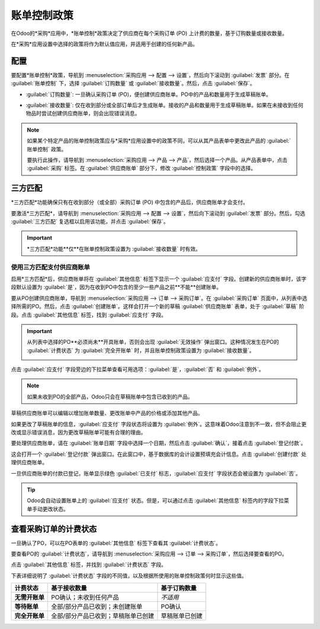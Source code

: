 ====================
账单控制政策
====================

.. _purchase/manage_deals/control-bills:

.. |PO| replace:: :abbr:`PO (采购订单)`
.. |POs| replace:: :abbr:`POs (采购订单)`

在Odoo的*采购*应用中，*账单控制*政策决定了供应商在每个采购订单 (PO) 上计费的数量，基于订购数量或接收数量。

在*采购*应用设置中选择的政策将作为默认值应用，并适用于创建的任何新产品。

配置
=============

要配置*账单控制*政策，导航到 :menuselection:`采购应用 --> 配置 --> 设置`，然后向下滚动到 :guilabel:`发票` 部分。在 :guilabel:`账单控制` 下，选择 :guilabel:`订购数量` 或 :guilabel:`接收数量`。然后，点击 :guilabel:`保存`。

.. image:: control_bills/control-bills-selected-policy.png
   :align: center
   :alt: 采购应用设置中选定的账单控制政策。

- :guilabel:`订购数量`: 一旦确认采购订单 (PO)，便创建供应商账单。PO中的产品和数量用于生成草稿账单。
- :guilabel:`接收数量`: 仅在收到部分或全部订单后才生成账单。接收的产品和数量用于生成草稿账单。如果在未接收到任何物品时尝试创建供应商账单，则会出现错误消息。

  .. image:: control_bills/control-bills-error-message-popup.png
     :align: center
     :alt: 账单控制政策草稿账单错误消息。

.. note::
   如果某个特定产品的账单控制政策应与*采购*应用设置中的政策不同，可以从其产品表单中更改此产品的 :guilabel:`账单控制` 政策。

   要执行此操作，请导航到 :menuselection:`采购应用 --> 产品 --> 产品`，然后选择一个产品。从产品表单中，点击 :guilabel:`采购` 标签。在 :guilabel:`供应商账单` 部分下，修改 :guilabel:`控制政策` 字段中的选择。

三方匹配
==============

*三方匹配*功能确保只有在收到部分（或全部）采购订单 (PO) 中包含的产品后，供应商账单才会支付。

要激活*三方匹配*，请导航到 :menuselection:`采购应用 --> 配置 --> 设置`，然后向下滚动到 :guilabel:`发票` 部分。然后，勾选 :guilabel:`三方匹配` 复选框以启用该功能，并点击 :guilabel:`保存`。

.. image:: control_bills/control-bills-three-way-matching.png
   :align: center
   :alt: 在采购应用设置中启用三方匹配功能。

.. important::
   *三方匹配*功能**仅**在账单控制政策设置为 :guilabel:`接收数量` 时有效。

使用三方匹配支付供应商账单
------------------------------------

启用*三方匹配*后，供应商账单将在 :guilabel:`其他信息` 标签下显示一个 :guilabel:`应支付` 字段。创建新的供应商账单时，该字段默认设置为 :guilabel:`是`，因为在收到PO中包含的至少一些产品之前**不能**创建账单。

要从PO创建供应商账单，导航到 :menuselection:`采购应用 --> 订单 --> 采购订单`。在 :guilabel:`采购订单` 页面中，从列表中选择所需的PO。然后，点击 :guilabel:`创建账单`。这样会打开一个新的草稿 :guilabel:`供应商账单` 表单，处于 :guilabel:`草稿` 阶段。点击 :guilabel:`其他信息` 标签，找到 :guilabel:`应支付` 字段。

.. important::
   从列表中选择的PO**必须尚未**开具账单，否则会出现 :guilabel:`无效操作` 弹出窗口。这种情况发生在PO的 :guilabel:`计费状态` 为 :guilabel:`完全开账单` 时，并且账单控制政策设置为 :guilabel:`接收数量`。

   .. image:: control_bills/control-bills-invalid-operation.png
      :align: center
      :alt: 对已开具账单的采购订单操作无效的弹出窗口。

点击 :guilabel:`应支付` 字段旁边的下拉菜单查看可用选项：:guilabel:`是`，:guilabel:`否` 和 :guilabel:`例外`。

.. image:: control_bills/control-bills-should-be-paid.png
   :align: center
   :alt: 草稿供应商账单上的应支付字段状态。

.. note::
   如果未收到PO的全部产品，Odoo只会在草稿账单中包含已收到的产品。

草稿供应商账单可以编辑以增加账单数量、更改账单中产品的价格或添加其他产品。

如果更改了草稿账单的信息，:guilabel:`应支付` 字段状态将设置为 :guilabel:`例外`。这意味着Odoo注意到不一致，但不会阻止更改或显示错误消息，因为更改草稿账单可能有合理的理由。

要处理供应商账单，请在 :guilabel:`账单日期` 字段中选择一个日期，然后点击 :guilabel:`确认`，接着点击 :guilabel:`登记付款`。

这会打开一个 :guilabel:`登记付款` 弹出窗口。在此窗口中，基于数据库的会计设置预填充会计信息。点击 :guilabel:`创建付款` 处理供应商账单。

一旦供应商账单的付款已登记，账单显示绿色 :guilabel:`已支付` 标志，:guilabel:`应支付` 字段状态会被设置为 :guilabel:`否`。

.. tip::
   Odoo会自动设置账单上的 :guilabel:`应支付` 状态。但是，可以通过点击 :guilabel:`其他信息` 标签内的字段下拉菜单手动更改状态。

查看采购订单的计费状态
======================================

一旦确认了PO，可以在PO表单的 :guilabel:`其他信息` 标签下查看其 :guilabel:`计费状态`。

要查看PO的 :guilabel:`计费状态`，请导航到 :menuselection:`采购应用 --> 订单 --> 采购订单`，然后选择要查看的PO。

点击 :guilabel:`其他信息` 标签，并找到 :guilabel:`计费状态` 字段。

.. image:: control_bills/control-bills-billing-status.png
   :align: center
   :alt: 采购订单表单上的计费状态字段。

下表详细说明了 :guilabel:`计费状态` 字段的不同值，以及根据所使用的账单控制政策何时显示这些值。

.. list-table::
   :header-rows: 1
   :stub-columns: 1

   * - 计费状态
     - 基于接收数量
     - 基于订购数量
   * - 无需开账单
     - PO确认；未收到任何产品
     - *不适用*
   * - 等待账单
     - 全部/部分产品已收到；未创建账单
     - PO确认
   * - 完全开账单
     - 全部/部分产品已收到；草稿账单已创建
     - 草稿账单已创建

.. seealso::
   :doc:`manage`
